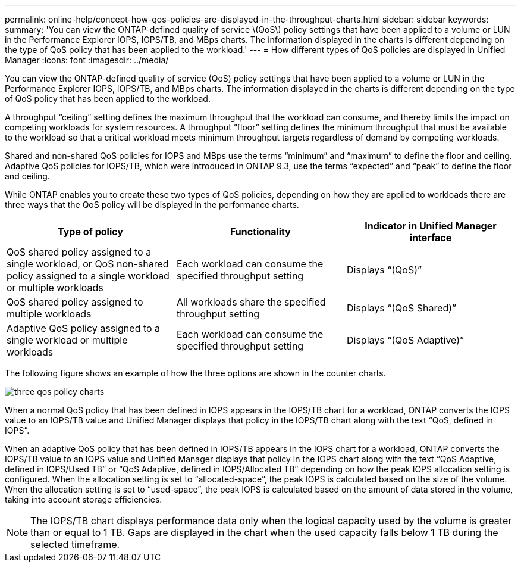 ---
permalink: online-help/concept-how-qos-policies-are-displayed-in-the-throughput-charts.html
sidebar: sidebar
keywords: 
summary: 'You can view the ONTAP-defined quality of service \(QoS\) policy settings that have been applied to a volume or LUN in the Performance Explorer IOPS, IOPS/TB, and MBps charts. The information displayed in the charts is different depending on the type of QoS policy that has been applied to the workload.'
---
= How different types of QoS policies are displayed in Unified Manager
:icons: font
:imagesdir: ../media/

[.lead]
You can view the ONTAP-defined quality of service (QoS) policy settings that have been applied to a volume or LUN in the Performance Explorer IOPS, IOPS/TB, and MBps charts. The information displayed in the charts is different depending on the type of QoS policy that has been applied to the workload.

A throughput "`ceiling`" setting defines the maximum throughput that the workload can consume, and thereby limits the impact on competing workloads for system resources. A throughput "`floor`" setting defines the minimum throughput that must be available to the workload so that a critical workload meets minimum throughput targets regardless of demand by competing workloads.

Shared and non-shared QoS policies for IOPS and MBps use the terms "`minimum`" and "`maximum`" to define the floor and ceiling. Adaptive QoS policies for IOPS/TB, which were introduced in ONTAP 9.3, use the terms "`expected`" and "`peak`" to define the floor and ceiling.

While ONTAP enables you to create these two types of QoS policies, depending on how they are applied to workloads there are three ways that the QoS policy will be displayed in the performance charts.

[options="header"]
|===
| Type of policy| Functionality| Indicator in Unified Manager interface
a|
QoS shared policy assigned to a single workload, or QoS non-shared policy assigned to a single workload or multiple workloads
a|
Each workload can consume the specified throughput setting
a|
Displays "`(QoS)`"
a|
QoS shared policy assigned to multiple workloads
a|
All workloads share the specified throughput setting
a|
Displays "`(QoS Shared)`"
a|
Adaptive QoS policy assigned to a single workload or multiple workloads
a|
Each workload can consume the specified throughput setting
a|
Displays "`(QoS Adaptive)`"
|===
The following figure shows an example of how the three options are shown in the counter charts.

image::../media/three-qos-policy-charts.gif[]

When a normal QoS policy that has been defined in IOPS appears in the IOPS/TB chart for a workload, ONTAP converts the IOPS value to an IOPS/TB value and Unified Manager displays that policy in the IOPS/TB chart along with the text "`QoS, defined in IOPS`".

When an adaptive QoS policy that has been defined in IOPS/TB appears in the IOPS chart for a workload, ONTAP converts the IOPS/TB value to an IOPS value and Unified Manager displays that policy in the IOPS chart along with the text "`QoS Adaptive, defined in IOPS/Used TB`" or "`QoS Adaptive, defined in IOPS/Allocated TB`" depending on how the peak IOPS allocation setting is configured. When the allocation setting is set to "`allocated-space`", the peak IOPS is calculated based on the size of the volume. When the allocation setting is set to "`used-space`", the peak IOPS is calculated based on the amount of data stored in the volume, taking into account storage efficiencies.

[NOTE]
====
The IOPS/TB chart displays performance data only when the logical capacity used by the volume is greater than or equal to 1 TB. Gaps are displayed in the chart when the used capacity falls below 1 TB during the selected timeframe.
====
